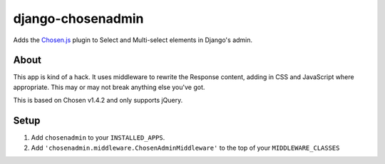 django-chosenadmin
==================

Adds the `Chosen.js <http://harvesthq.github.io/chosen/>`_ plugin to Select and
Multi-select elements in Django's admin.


About
-----

This app is kind of a hack. It uses middleware to rewrite the Response content,
adding in CSS and JavaScript where appropriate. This may or may not break
anything else you've got.

This is based on Chosen v1.4.2 and only supports jQuery.


Setup
-----

1. Add ``chosenadmin`` to your ``INSTALLED_APPS``.
2. Add ``'chosenadmin.middleware.ChosenAdminMiddleware'`` to the top of your
   ``MIDDLEWARE_CLASSES``

